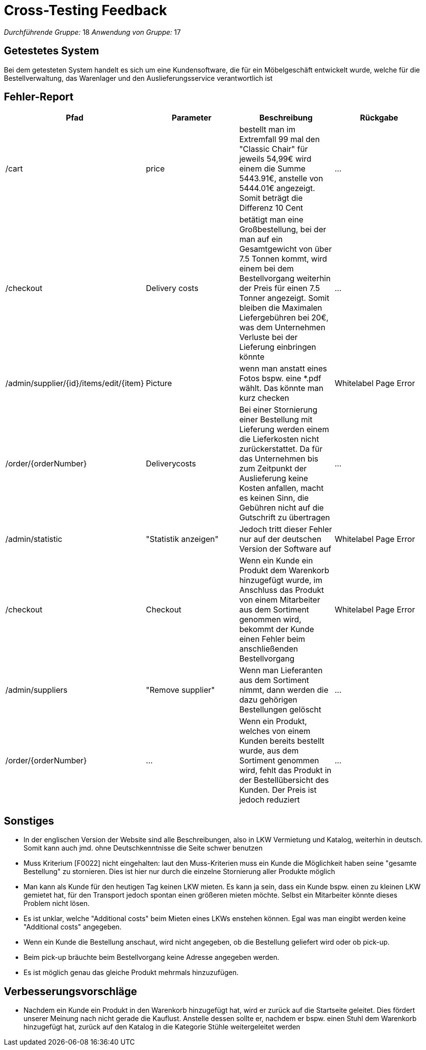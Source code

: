 = Cross-Testing Feedback

__Durchführende Gruppe:__ 18
__Anwendung von Gruppe:__ 17

== Getestetes System
Bei dem getesteten System handelt es sich um eine Kundensoftware, die für ein Möbelgeschäft entwickelt wurde, welche für die Bestellverwaltung, das Warenlager und  den Auslieferungsservice verantwortlich ist

== Fehler-Report
// See http://asciidoctor.org/docs/user-manual/#tables
[options="header"]
|===
|Pfad |Parameter |Beschreibung |Rückgabe
| /cart | price |bestellt man im Extremfall 99 mal den "Classic Chair" für jeweils 54,99€ wird einem die Summe 5443.91€, anstelle von 5444.01€ angezeigt. Somit beträgt die Differenz 10 Cent| … 
|/checkout| Delivery costs |betätigt man eine Großbestellung, bei der man auf ein Gesamtgewicht von über 7.5 Tonnen kommt, wird einem bei dem Bestellvorgang weiterhin der Preis für einen 7.5 Tonner angezeigt. Somit bleiben die Maximalen Liefergebühren bei 20€, was dem Unternehmen Verluste bei der Lieferung einbringen könnte| … 
|/admin/supplier/{id}/items/edit/{item}|Picture|wenn man anstatt eines Fotos bspw. eine *.pdf wählt. Das könnte man kurz checken| Whitelabel Page Error
|/order/{orderNumber}|Deliverycosts |Bei einer Stornierung einer Bestellung mit Lieferung werden einem die Lieferkosten nicht zurückerstattet. Da für das Unternehmen bis zum Zeitpunkt der Auslieferung keine Kosten anfallen, macht es keinen Sinn, die Gebühren nicht auf die Gutschrift zu übertragen| …
|/admin/statistic|"Statistik anzeigen"| Jedoch tritt dieser Fehler nur auf der deutschen Version der Software auf| Whitelabel Page Error
|/checkout| Checkout |Wenn ein Kunde ein Produkt dem Warenkorb hinzugefügt wurde, im Anschluss das Produkt von einem Mitarbeiter aus dem Sortiment genommen wird, bekommt der Kunde einen Fehler beim anschließenden Bestellvorgang| Whitelabel Page Error
|/admin/suppliers|"Remove supplier"|Wenn man Lieferanten aus dem Sortiment nimmt, dann werden die dazu gehörigen Bestellungen gelöscht|…
|/order/{orderNumber}|…|Wenn ein Produkt, welches von einem Kunden bereits bestellt wurde, aus dem Sortiment genommen wird, fehlt das Produkt in der Bestellübersicht des Kunden. Der Preis ist jedoch reduziert |…

|===

== Sonstiges
* In der englischen Version der Website sind alle Beschreibungen, also in LKW Vermietung und Katalog, weiterhin in deutsch. Somit kann auch jmd. ohne Deutschkenntnisse die Seite schwer benutzen
* Muss Kriterium [F0022] nicht eingehalten: laut den Muss-Kriterien muss ein Kunde die Möglichkeit haben seine "gesamte Bestellung" zu stornieren. Dies ist hier nur durch die einzelne Stornierung aller Produkte möglich
* Man kann als Kunde für den heutigen Tag keinen LKW mieten. Es kann ja sein, dass ein Kunde bspw. einen zu kleinen LKW gemietet hat, für den Transport jedoch spontan einen größeren mieten möchte. Selbst ein Mitarbeiter könnte dieses Problem nicht lösen.
* Es ist unklar, welche "Additional costs" beim Mieten eines LKWs enstehen können. Egal was man eingibt werden keine "Additional costs" angegeben.
* Wenn ein Kunde die Bestellung anschaut, wird nicht angegeben, ob die Bestellung geliefert wird oder ob pick-up.
* Beim pick-up bräuchte beim Bestellvorgang keine Adresse angegeben werden. 
* Es ist möglich genau das gleiche Produkt mehrmals hinzuzufügen.

== Verbesserungsvorschläge
* Nachdem ein Kunde ein Produkt in den Warenkorb hinzugefügt hat, wird er zurück auf die Startseite geleitet. Dies fördert unserer Meinung nach nicht gerade die Kauflust. Anstelle dessen sollte er, nachdem er  bspw. einen Stuhl dem Warenkorb hinzugefügt hat, zurück auf den Katalog in die Kategorie Stühle weitergeleitet werden
